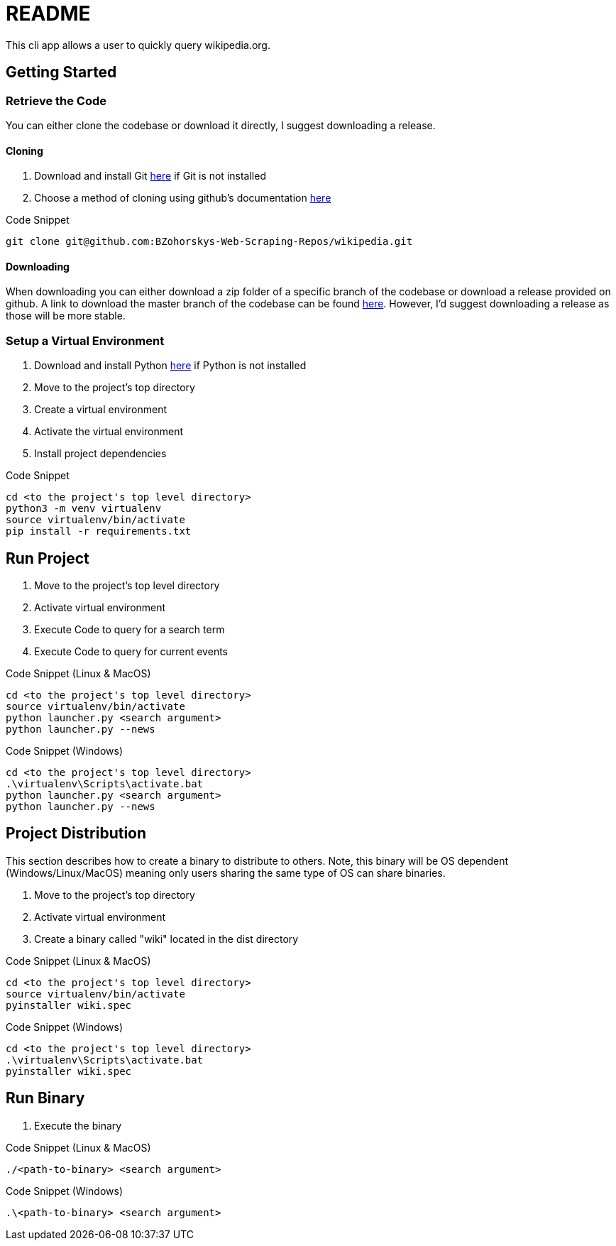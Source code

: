 = README

This cli app allows a user to quickly query wikipedia.org.

== Getting Started

=== Retrieve the Code

You can either clone the codebase or download it directly, I suggest downloading a release.

==== Cloning

. Download and install Git link:https://git-scm.com/downloads[here] if Git is not installed
. Choose a method of cloning using github's documentation link:https://docs.github.com/en/get-started/getting-started-with-git/about-remote-repositories#cloning-with-https-urls[here]

.Code Snippet
[source]
----
git clone git@github.com:BZohorskys-Web-Scraping-Repos/wikipedia.git
----

==== Downloading

When downloading you can either download a zip folder of a specific branch of the codebase or download a release provided on github. A link to download the master branch of the codebase can be found link:https://github.com/BZohorskys-Web-Scraping-Repos/Wikipedia/archive/refs/heads/master.zip[here]. However, I'd suggest downloading a release as those will be more stable. 

=== Setup a Virtual Environment

. Download and install Python link:https://www.python.org/downloads/[here] if Python is not installed
. Move to the project's top directory
. Create a virtual environment
. Activate the virtual environment
. Install project dependencies

.Code Snippet
[source]
----
cd <to the project's top level directory>
python3 -m venv virtualenv
source virtualenv/bin/activate
pip install -r requirements.txt
----

== Run Project

. Move to the project's top level directory
. Activate virtual environment
. Execute Code to query for a search term
. Execute Code to query for current events

.Code Snippet (Linux & MacOS)
[source]
----
cd <to the project's top level directory>
source virtualenv/bin/activate
python launcher.py <search argument>
python launcher.py --news
----

.Code Snippet (Windows)
[source]
----
cd <to the project's top level directory>
.\virtualenv\Scripts\activate.bat
python launcher.py <search argument>
python launcher.py --news
----

== Project Distribution

This section describes how to create a binary to distribute to others. Note, this binary will be OS dependent (Windows/Linux/MacOS) meaning only users sharing the same type of OS can share binaries.

. Move to the project's top directory
. Activate virtual environment
. Create a binary called "wiki" located in the dist directory

.Code Snippet (Linux & MacOS)
[source]
----
cd <to the project's top level directory>
source virtualenv/bin/activate
pyinstaller wiki.spec
----

.Code Snippet (Windows)
[source]
----
cd <to the project's top level directory>
.\virtualenv\Scripts\activate.bat
pyinstaller wiki.spec
----

== Run Binary

. Execute the binary 

.Code Snippet (Linux & MacOS)
[source]
----
./<path-to-binary> <search argument>
----

.Code Snippet (Windows)
[source]
----
.\<path-to-binary> <search argument>
----